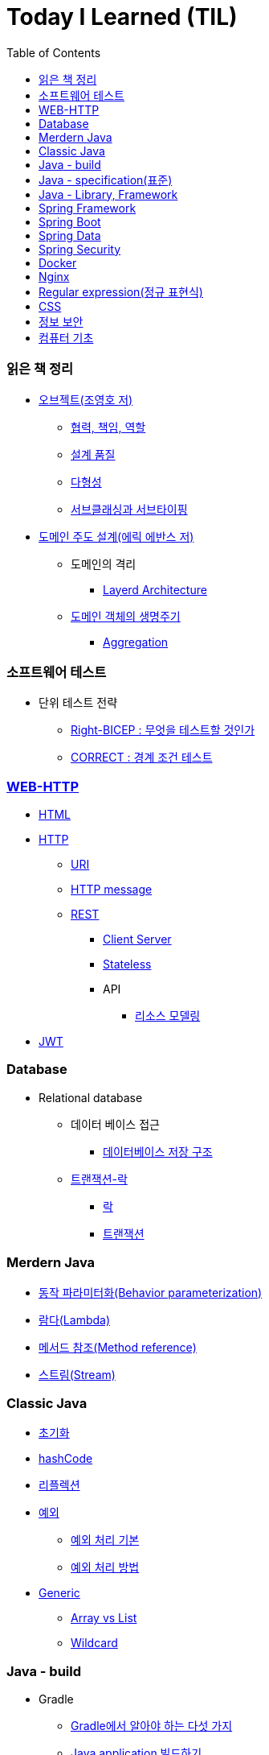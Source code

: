 = Today I Learned (TIL)
:toc:
:toclevels: 3

=== 읽은 책 정리

* http://www.kyobobook.co.kr/product/detailViewKor.laf?ejkGb=KOR&mallGb=KOR&barcode=9791158391409&orderClick=LAG&Kc=[오브젝트(조영호 저)]

** https://github.com/eastshine-high/til/blob/main/books/object/collaboration-responsibility-role.md[협력, 책임, 역할]

** https://github.com/eastshine-high/til/blob/main/books/object/design-quality.md[설계 품질]

** https://github.com/eastshine-high/til/blob/main/books/object/polymorphism.md[다형성]

** https://github.com/eastshine-high/til/blob/main/books/object/subclassing-subtyping.md[서브클래싱과 서브타이핑]

* http://www.kyobobook.co.kr/product/detailViewKor.laf?ejkGb=KOR&mallGb=KOR&barcode=9788992939850&orderClick=LAG&Kc=[도메인 주도 설계(에릭 에반스 저)]

** 도메인의 격리

*** https://github.com/eastshine-high/til/blob/main/books/domain-driven-design/isolating-the-domain/layered-architecture.md[Layerd Architecture]

** https://github.com/eastshine-high/til/tree/main/books/domain-driven-design/the-life-cycle-of-a-domain-object[도메인 객체의 생명주기]

*** https://github.com/eastshine-high/til/blob/main/books/domain-driven-design/the-life-cycle-of-a-domain-object/aggregation.md[Aggregation]

=== 소프트웨어 테스트

* 단위 테스트 전략

** https://github.com/eastshine-high/til/blob/main/software-testing/unit-test/tactics/what-to-test.md[Right-BICEP : 무엇을 테스트할 것인가]

** https://github.com/eastshine-high/til/blob/main/software-testing/unit-test/tactics/boundary-conditions.md[CORRECT : 경계 조건 테스트]

=== https://github.com/eastshine-high/til/tree/main/web[WEB-HTTP]

* https://github.com/eastshine-high/til/blob/main/web/html.md[HTML]

* https://github.com/eastshine-high/til/tree/main/web/http[HTTP]

** https://github.com/eastshine-high/til/blob/main/web/http/uri.md[URI]

** https://github.com/eastshine-high/til/blob/main/web/http/http-message.md[HTTP message]

** https://github.com/eastshine-high/til/tree/main/web/http/rest[REST]

*** https://github.com/eastshine-high/til/blob/main/web/http/rest/client-server.md[Client Server]

*** https://github.com/eastshine-high/til/blob/main/web/http/rest/stateless.md[Stateless]

*** API

**** https://github.com/eastshine-high/til/blob/main/web/http/rest/api/resource-modeling.md[리소스 모델링]

* https://github.com/eastshine-high/til/blob/main/web/jwt.md[JWT]

=== Database

* Relational database

** 데이터 베이스 접근

*** https://github.com/eastshine-high/til/blob/main/database/relational-database/data-access/database-storage-structure.md[데이터베이스 저장 구조]

** https://github.com/eastshine-high/til/tree/main/database/relational-database/transaction-lock[트랜잭션-락]

*** https://github.com/eastshine-high/til/blob/main/database/relational-database/transaction-lock/lock.md[락]

*** https://github.com/eastshine-high/til/blob/main/database/relational-database/transaction-lock/transaction.md[트랜잭션]


=== Merdern Java

* https://github.com/eastshine-high/til/blob/main/java/modern-java/behavior-parameterization.md[동작 파라미터화(Behavior parameterization)]

* https://github.com/eastshine-high/til/blob/main/java/modern-java/lambda.md[람다(Lambda)]

* https://github.com/eastshine-high/til/blob/main/java/modern-java/method-reference.md[메서드 참조(Method reference)]

* https://github.com/eastshine-high/til/blob/main/java/modern-java/stream.md[스트림(Stream)]

=== Classic Java

* https://github.com/eastshine-high/til/blob/main/java/below-java8/initialization.md[초기화]

* https://github.com/eastshine-high/til/blob/main/java/below-java8/hash-code.md[hashCode]

* https://github.com/eastshine-high/til/blob/main/java/below-java8/hash-code.md[리플렉션]

* https://github.com/eastshine-high/til/tree/main/java/below-java8/exception[예외]

** https://github.com/eastshine-high/til/blob/main/java/below-java8/exception/basic-excption-handling.md[예외 처리 기본]

** https://github.com/eastshine-high/til/blob/main/java/below-java8/exception/advanced-handling.md[예외 처리 방법]

* https://github.com/eastshine-high/til/tree/main/java/below-java8/generic[Generic]

** https://github.com/eastshine-high/til/blob/main/java/below-java8/generic/array-vs-list.md[Array vs List]

** https://github.com/eastshine-high/til/blob/main/java/below-java8/generic/wildcard.md[Wildcard]

=== Java - build

* Gradle

** https://github.com/eastshine-high/til/blob/main/java/building/gradle/five-things-you-need-to-know-about-gradle.md[Gradle에서 알아야 하는 다섯 가지]

** https://github.com/eastshine-high/til/blob/main/java/building/gradle/building-java-application.md[Java application 빌드하기]

=== Java - specification(표준)

* https://github.com/eastshine-high/til/tree/main/java/specification/jpa-hibernate[JPA]

** 도메인 모델

*** https://github.com/eastshine-high/til/blob/main/java/specification/jpa-hibernate/domain-model/associations.md[연관 관계(Associations)]

*** https://github.com/eastshine-high/til/blob/main/java/specification/jpa-hibernate/domain-model/composite-identifiers.md[복합 식별자(Composite identifiers)]

** https://github.com/eastshine-high/til/tree/main/java/specification/jpa-hibernate/persistence-context[영속성 컨텍스트]

*** https://github.com/eastshine-high/til/blob/main/java/specification/jpa-hibernate/persistence-context/persistent-data-status.md[영속 엔티티의 상태]

*** https://github.com/eastshine-high/til/blob/main/java/specification/jpa-hibernate/persistence-context/cascading-entity-state-transitions.md[영속성 전이, 고아 객체 제거]

** 성능 개선(Performance Tuning)

*** https://github.com/eastshine-high/til/blob/main/java/specification/jpa-hibernate/performance-tuning/fetching.md[Fetching]

* https://github.com/eastshine-high/til/tree/main/java/specification/servlet[Servlet]

** https://github.com/eastshine-high/til/blob/main/java/specification/servlet/servlet-exception-handling.md[Servlet Exception]

** https://github.com/eastshine-high/til/blob/main/java/specification/servlet/servlet-filter.md[Servlet Filter]

=== Java - Library, Framework

* https://github.com/eastshine-high/til/blob/main/java/library-framework/testing/junit5/README.md[Junit5]

** https://github.com/eastshine-high/til/blob/main/java/library-framework/testing/junit5/writing-tests.md[테스트 작성하기]

** https://github.com/eastshine-high/til/blob/main/java/library-framework/testing/junit5/parameterized-tests.md[Parametize test]

* Querydsl

** https://github.com/eastshine-high/til/blob/main/java/library-framework/querydsl/result-handling.md[쿼리 결과 다루기(Result handling)]

=== https://github.com/eastshine-high/til/tree/main/spring/spring-framework[Spring Framework]

* core

** https://github.com/eastshine-high/til/blob/main/spring/spring-framework/core/di-container.md[DI 컨테이너]

* Spring MVC

** https://github.com/eastshine-high/til/tree/main/spring/spring-framework/web-servlet/spring-mvc/dispatcher-servlet[Dispatcher Servlet]

*** https://github.com/eastshine-high/til/tree/main/spring/spring-framework/web-servlet/spring-mvc/dispatcher-servlet/special-bean-types[특수한 객체 유형(Special Bean Types)]

**** https://github.com/eastshine-high/til/blob/main/spring/spring-framework/web-servlet/spring-mvc/dispatcher-servlet/special-bean-types/handler-adapter.md[HandlerAdapter]

*** https://github.com/eastshine-high/til/blob/main/spring/spring-framework/web-servlet/spring-mvc/dispatcher-servlet/interception.md[인터셉터interceptor)]

** https://github.com/eastshine-high/til/blob/main/spring/spring-framework/web-servlet/spring-mvc/json-merge-patch.md[JSON Merge Patch를 이용한 PATCH API 구현]

** https://github.com/eastshine-high/til/blob/main/spring/spring-framework/web-servlet/spring-mvc/testing.md[Testing]

=== Spring Boot

* 핵심 기능(Core Features)

** https://github.com/eastshine-high/til/blob/main/spring/spring-boot/core-features/logging.md[로깅(logging)]

=== Spring Data

* https://github.com/eastshine-high/til/tree/main/spring/spring-data/spring-data-jpa[Spring Data JPA]

** Query Methods

*** https://github.com/eastshine-high/til/blob/main/spring/spring-data/spring-data-jpa/query-methods/defining-query-from-the-method-name.md[메소드 이름으로 쿼리 정의하기]

*** https://github.com/eastshine-high/til/blob/main/spring/spring-data/spring-data-jpa/query-methods/the-various-ways-to-create-a-query-method.md[다양한 방법으로 쿼리 정의하기]

** https://github.com/eastshine-high/til/blob/main/spring/spring-data/spring-data-jpa/auditing.md[Auditing]

** https://github.com/eastshine-high/til/blob/main/spring/spring-data/spring-data-jpa/pagination.md[Pagination]

=== Spring Security

* https://github.com/eastshine-high/til/blob/main/spring/spring-security/architecture.md[구조(Architecture)]

* https://github.com/eastshine-high/til/tree/main/spring/spring-security/authentication[인증(Authentication)]

=== Docker

* https://github.com/eastshine-high/til/blob/main/docker/dockerfile.md[Dockerfile]

* https://github.com/eastshine-high/til/blob/main/docker/docker-run.md[docker run]

=== Nginx

* https://github.com/eastshine-high/til/blob/main/nginx/basic-usage.md[Nginx 사용 기초]

=== Regular expression(정규 표현식)

* https://github.com/eastshine-high/til/blob/main/regular-expressions/matching-single-characters.md[문자 하나 찾기]

* https://github.com/eastshine-high/til/tree/main/regular-expressions/matching-sets-of-characters[문자 집합으로 찾기]

** https://github.com/eastshine-high/til/blob/main/regular-expressions/matching-sets-of-characters/special-sets-of-characters.md[특수한 문자 집합]

* https://github.com/eastshine-high/til/tree/main/regular-expressions/repeating-matches[반복 찾기]

** https://github.com/eastshine-high/til/blob/main/regular-expressions/repeating-matches/quantifiers.md[수량자]

** https://github.com/eastshine-high/til/blob/main/regular-expressions/repeating-matches/lazy-quantifier.md[게으른 수량자]

* https://github.com/eastshine-high/til/blob/main/regular-expressions/position-matching.md[위치 찾기(Position matching)]

* https://github.com/eastshine-high/til/tree/main/regular-expressions/subexpression[하위표현식(Subexpression)]

** https://github.com/eastshine-high/til/blob/main/regular-expressions/subexpression/backreferences.md[역참조(Backreferences)]

=== https://github.com/eastshine-high/til/tree/main/css[CSS]

- https://github.com/eastshine-high/til/blob/main/css/selector.md[Selector]

- https://github.com/eastshine-high/til/blob/main/css/layout.md[Layout]

- https://github.com/eastshine-high/til/blob/main/css/units.md[Units(단위)]

- https://github.com/eastshine-high/til/blob/main/css/flexbox.md[Flexbox]

=== 정보 보안

* 암호학

** https://github.com/eastshine-high/til/blob/main/information-security/encryption/symmetric-cryptography.md[대칭키 암호]

** https://github.com/eastshine-high/til/blob/main/information-security/encryption/asymmetric-cryptography.md[비대칭키 암호]

=== 컴퓨터 기초

* https://github.com/eastshine-high/til/blob/main/computer-basic/base.md[진법]

* https://github.com/eastshine-high/til/blob/main/computer-basic/encoding-decoding-unicode.md[인코딩-디코딩-유니코드]

* https://github.com/eastshine-high/til/blob/main/computer-basic/floating-point.md[실수형의 저장방식]

